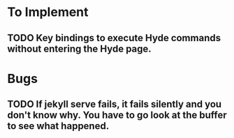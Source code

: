 * To Implement
** TODO Key bindings to execute Hyde commands without entering the Hyde page.
* Bugs
** TODO If jekyll serve fails, it fails silently and you don't know why. You have to go look at the buffer to see what happened.
